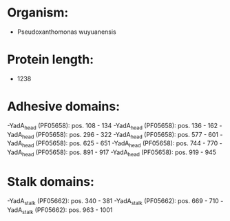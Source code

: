 * Organism:
- Pseudoxanthomonas wuyuanensis
* Protein length:
- 1238
* Adhesive domains:
-YadA_head (PF05658): pos. 108 - 134
-YadA_head (PF05658): pos. 136 - 162
-YadA_head (PF05658): pos. 296 - 322
-YadA_head (PF05658): pos. 577 - 601
-YadA_head (PF05658): pos. 625 - 651
-YadA_head (PF05658): pos. 744 - 770
-YadA_head (PF05658): pos. 891 - 917
-YadA_head (PF05658): pos. 919 - 945
* Stalk domains:
-YadA_stalk (PF05662): pos. 340 - 381
-YadA_stalk (PF05662): pos. 669 - 710
-YadA_stalk (PF05662): pos. 963 - 1001

